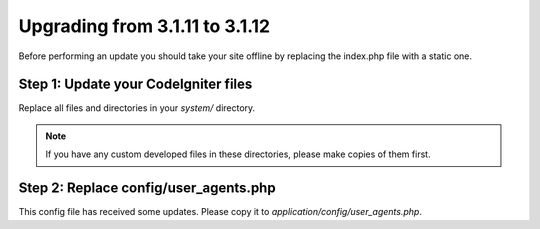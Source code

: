 ###############################
Upgrading from 3.1.11 to 3.1.12
###############################

Before performing an update you should take your site offline by
replacing the index.php file with a static one.

Step 1: Update your CodeIgniter files
=====================================

Replace all files and directories in your *system/* directory.

.. note:: If you have any custom developed files in these directories,
	please make copies of them first.

Step 2: Replace config/user_agents.php
================================

This config file has received some updates. Please copy it to
*application/config/user_agents.php*.

